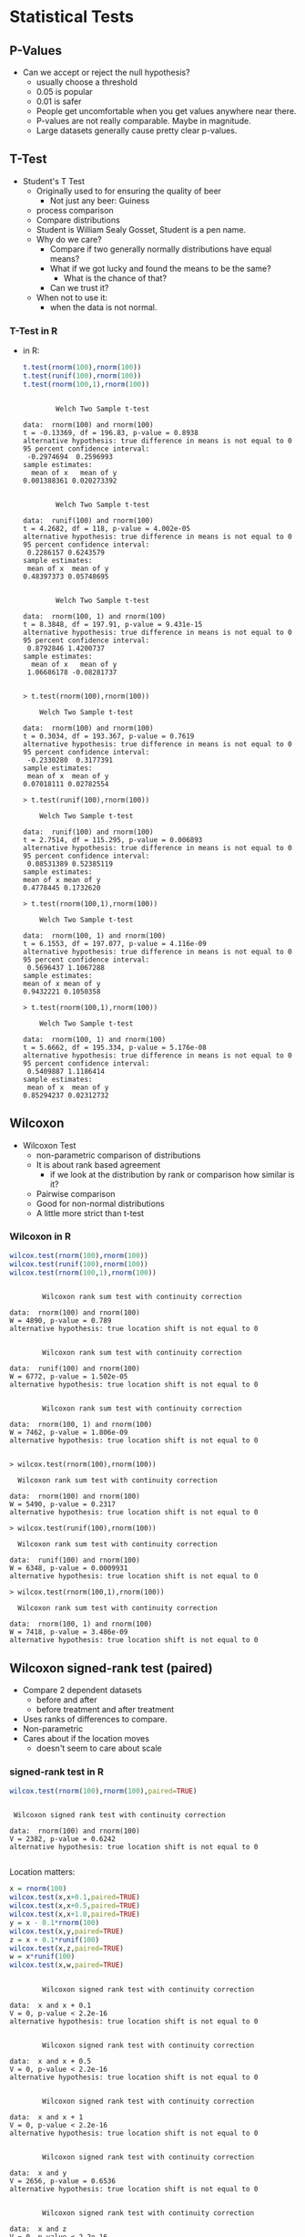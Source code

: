 * Statistical Tests
** P-Values
   - Can we accept or reject the null hypothesis?
     - usually choose a threshold
     - 0.05 is popular
     - 0.01 is safer
     - People get uncomfortable when you get values anywhere near
       there.
     - P-values are not really comparable. Maybe in magnitude.
     - Large datasets generally cause pretty clear p-values.
** T-Test
   - Student's T Test
     - Originally used to for ensuring the quality of beer
       - Not just any beer: Guiness
     - process comparison
     - Compare distributions
     - Student is William Sealy Gosset, Student is a pen name.
     - Why do we care?
       - Compare if two generally normally distributions 
         have equal means?
       - What if we got lucky and found the means to be the same? 
         - What is the chance of that?
       - Can we trust it?
     - When not to use it:
       - when the data is not normal.
*** T-Test in R
       - in R:
         #+BEGIN_SRC R :results output
          t.test(rnorm(100),rnorm(100))
          t.test(runif(100),rnorm(100))
          t.test(rnorm(100,1),rnorm(100))
         #+END_SRC

         #+RESULTS:
         #+begin_example

                 Welch Two Sample t-test

         data:  rnorm(100) and rnorm(100)
         t = -0.13369, df = 196.83, p-value = 0.8938
         alternative hypothesis: true difference in means is not equal to 0
         95 percent confidence interval:
          -0.2974694  0.2596993
         sample estimates:
           mean of x   mean of y 
         0.001388361 0.020273392 


                 Welch Two Sample t-test

         data:  runif(100) and rnorm(100)
         t = 4.2682, df = 118, p-value = 4.002e-05
         alternative hypothesis: true difference in means is not equal to 0
         95 percent confidence interval:
          0.2286157 0.6243579
         sample estimates:
          mean of x  mean of y 
         0.48397373 0.05748695 


                 Welch Two Sample t-test

         data:  rnorm(100, 1) and rnorm(100)
         t = 8.3848, df = 197.91, p-value = 9.431e-15
         alternative hypothesis: true difference in means is not equal to 0
         95 percent confidence interval:
          0.8792846 1.4200737
         sample estimates:
           mean of x   mean of y 
          1.06686178 -0.08281737 

         #+end_example

         #+BEGIN_EXAMPLE
            > t.test(rnorm(100),rnorm(100))
            
            	Welch Two Sample t-test
            
            data:  rnorm(100) and rnorm(100) 
            t = 0.3034, df = 193.367, p-value = 0.7619
            alternative hypothesis: true difference in means is not equal to 0 
            95 percent confidence interval:
             -0.2330280  0.3177391 
            sample estimates:
             mean of x  mean of y 
            0.07018111 0.02782554 
            
            > t.test(runif(100),rnorm(100))
            
            	Welch Two Sample t-test
            
            data:  runif(100) and rnorm(100) 
            t = 2.7514, df = 115.295, p-value = 0.006893
            alternative hypothesis: true difference in means is not equal to 0 
            95 percent confidence interval:
             0.08531389 0.52385119 
            sample estimates:
            mean of x mean of y 
            0.4778445 0.1732620 
            
            > t.test(rnorm(100,1),rnorm(100))
            
            	Welch Two Sample t-test
            
            data:  rnorm(100, 1) and rnorm(100) 
            t = 6.1553, df = 197.077, p-value = 4.116e-09
            alternative hypothesis: true difference in means is not equal to 0 
            95 percent confidence interval:
             0.5696437 1.1067288 
            sample estimates:
            mean of x mean of y 
            0.9432221 0.1050358 
            
            > t.test(rnorm(100,1),rnorm(100))
            
            	Welch Two Sample t-test
            
            data:  rnorm(100, 1) and rnorm(100) 
            t = 5.6662, df = 195.334, p-value = 5.176e-08
            alternative hypothesis: true difference in means is not equal to 0 
            95 percent confidence interval:
             0.5409887 1.1186414 
            sample estimates:
             mean of x  mean of y 
            0.85294237 0.02312732 
         #+END_EXAMPLE
** Wilcoxon
   - Wilcoxon Test
     - non-parametric comparison of distributions
     - It is about rank based agreement
       - if we look at the distribution by rank or comparison how similar is it?
     - Pairwise comparison
     - Good for non-normal distributions
     - A little more strict than t-test
      
*** Wilcoxon in R
         #+BEGIN_SRC R :results output
         wilcox.test(rnorm(100),rnorm(100))
         wilcox.test(runif(100),rnorm(100))
         wilcox.test(rnorm(100,1),rnorm(100))
         #+END_SRC

         #+RESULTS:
         #+begin_example

                 Wilcoxon rank sum test with continuity correction

         data:  rnorm(100) and rnorm(100)
         W = 4890, p-value = 0.789
         alternative hypothesis: true location shift is not equal to 0


                 Wilcoxon rank sum test with continuity correction

         data:  runif(100) and rnorm(100)
         W = 6772, p-value = 1.502e-05
         alternative hypothesis: true location shift is not equal to 0


                 Wilcoxon rank sum test with continuity correction

         data:  rnorm(100, 1) and rnorm(100)
         W = 7462, p-value = 1.806e-09
         alternative hypothesis: true location shift is not equal to 0

         #+end_example


          #+BEGIN_EXAMPLE
          > wilcox.test(rnorm(100),rnorm(100))
          
          	Wilcoxon rank sum test with continuity correction
          
          data:  rnorm(100) and rnorm(100) 
          W = 5490, p-value = 0.2317
          alternative hypothesis: true location shift is not equal to 0 
          
          > wilcox.test(runif(100),rnorm(100))
          
          	Wilcoxon rank sum test with continuity correction
          
          data:  runif(100) and rnorm(100) 
          W = 6348, p-value = 0.0009931
          alternative hypothesis: true location shift is not equal to 0 
          
          > wilcox.test(rnorm(100,1),rnorm(100))
          
          	Wilcoxon rank sum test with continuity correction
          
          data:  rnorm(100, 1) and rnorm(100) 
          W = 7418, p-value = 3.486e-09
          alternative hypothesis: true location shift is not equal to 0 
          #+END_EXAMPLE
** Wilcoxon signed-rank test (paired)
   - Compare 2 dependent datasets
     - before and after
     - before treatment and after treatment
   - Uses ranks of differences to compare.
   - Non-parametric
   - Cares about if the location moves
     - doesn't seem to care about scale
*** signed-rank test in R
         #+BEGIN_SRC R :results output
         wilcox.test(rnorm(100),rnorm(100),paired=TRUE)
         #+END_SRC

         #+RESULTS:
         : 
         : 	Wilcoxon signed rank test with continuity correction
         : 
         : data:  rnorm(100) and rnorm(100)
         : V = 2382, p-value = 0.6242
         : alternative hypothesis: true location shift is not equal to 0
         : 


         Location matters:
         #+BEGIN_SRC R :results output
         x = rnorm(100) 
         wilcox.test(x,x+0.1,paired=TRUE)
         wilcox.test(x,x+0.5,paired=TRUE)
         wilcox.test(x,x+1.0,paired=TRUE)
         y = x - 0.1*rnorm(100)
         wilcox.test(x,y,paired=TRUE)
         z = x + 0.1*runif(100)
         wilcox.test(x,z,paired=TRUE)
         w = x*runif(100)
         wilcox.test(x,w,paired=TRUE)
         #+END_SRC

         #+RESULTS:
         #+begin_example

                 Wilcoxon signed rank test with continuity correction

         data:  x and x + 0.1
         V = 0, p-value < 2.2e-16
         alternative hypothesis: true location shift is not equal to 0


                 Wilcoxon signed rank test with continuity correction

         data:  x and x + 0.5
         V = 0, p-value < 2.2e-16
         alternative hypothesis: true location shift is not equal to 0


                 Wilcoxon signed rank test with continuity correction

         data:  x and x + 1
         V = 0, p-value < 2.2e-16
         alternative hypothesis: true location shift is not equal to 0


                 Wilcoxon signed rank test with continuity correction

         data:  x and y
         V = 2656, p-value = 0.6536
         alternative hypothesis: true location shift is not equal to 0


                 Wilcoxon signed rank test with continuity correction

         data:  x and z
         V = 0, p-value < 2.2e-16
         alternative hypothesis: true location shift is not equal to 0


                 Wilcoxon signed rank test with continuity correction

         data:  x and w
         V = 2209, p-value = 0.278
         alternative hypothesis: true location shift is not equal to 0

         #+end_example

         But scale might not matter
         #+BEGIN_SRC R :results output
         x = rnorm(100) 
         wilcox.test(x,x*0.1,paired=TRUE)
         wilcox.test(x,x*0.5,paired=TRUE)
         wilcox.test(x,x*1.0,paired=TRUE)
         wilcox.test(x,x*4.0,paired=TRUE)

         wilcox.test(x,x*0.1+0.1,paired=TRUE)
         wilcox.test(x,x*0.5+0.1,paired=TRUE)
         wilcox.test(x,x*1.0+0.1,paired=TRUE)
         wilcox.test(x,x*4.0+0.1,paired=TRUE)

         #+END_SRC

         #+RESULTS:
         #+begin_example

                 Wilcoxon signed rank test with continuity correction

         data:  x and x * 0.1
         V = 2128, p-value = 0.1728
         alternative hypothesis: true location shift is not equal to 0


                 Wilcoxon signed rank test with continuity correction

         data:  x and x * 0.5
         V = 2128, p-value = 0.1728
         alternative hypothesis: true location shift is not equal to 0


                 Wilcoxon signed rank test with continuity correction

         data:  x and x * 1
         V = 0, p-value = NA
         alternative hypothesis: true location shift is not equal to 0


                 Wilcoxon signed rank test with continuity correction

         data:  x and x * 4
         V = 2922, p-value = 0.1728
         alternative hypothesis: true location shift is not equal to 0


                 Wilcoxon signed rank test with continuity correction

         data:  x and x * 0.1 + 0.1
         V = 1785, p-value = 0.011
         alternative hypothesis: true location shift is not equal to 0


                 Wilcoxon signed rank test with continuity correction

         data:  x and x * 0.5 + 0.1
         V = 1522, p-value = 0.000567
         alternative hypothesis: true location shift is not equal to 0


                 Wilcoxon signed rank test with continuity correction

         data:  x and x * 1 + 0.1
         V = 0, p-value < 2.2e-16
         alternative hypothesis: true location shift is not equal to 0


                 Wilcoxon signed rank test with continuity correction

         data:  x and x * 4 + 0.1
         V = 2822, p-value = 0.308
         alternative hypothesis: true location shift is not equal to 0

         #+end_example



** Kolmogorov-Smirnov Tests
   - Non parametric
   - good with SE data and data with skew
   - compares the maximum distance between CDFs
   - Usually used on continuous data but works on ECDFs.
   - Very strict
   - P-values > 0.05 mean they are similar distributions or not
     different
*** R
    #+BEGIN_SRC R :results output    
    ks.test(rnorm(100),rnorm(100))
    ks.test(runif(100),rnorm(100))
    ks.test(rnorm(100,1),rnorm(100))
    #+END_SRC

    #+RESULTS:
    #+begin_example

            Two-sample Kolmogorov-Smirnov test

    data:  rnorm(100) and rnorm(100)
    D = 0.14, p-value = 0.281
    alternative hypothesis: two-sided


            Two-sample Kolmogorov-Smirnov test

    data:  runif(100) and rnorm(100)
    D = 0.44, p-value = 7.818e-09
    alternative hypothesis: two-sided


            Two-sample Kolmogorov-Smirnov test

    data:  rnorm(100, 1) and rnorm(100)
    D = 0.5, p-value = 2.778e-11
    alternative hypothesis: two-sided

    #+end_example
    

**** R Output
         #+BEGIN_EXAMPLE
         > ks.test(rnorm(100),rnorm(100))
         
         	Two-sample Kolmogorov-Smirnov test
         
         data:  rnorm(100) and rnorm(100) 
         D = 0.17, p-value = 0.1111
         alternative hypothesis: two-sided 
         
         > ks.test(runif(100),rnorm(100))
         
         	Two-sample Kolmogorov-Smirnov test
         
         data:  runif(100) and rnorm(100) 
         D = 0.52, p-value = 3.612e-12
         alternative hypothesis: two-sided 
         
         > ks.test(rnorm(100,1),rnorm(100))
         
         	Two-sample Kolmogorov-Smirnov test
         
         data:  rnorm(100, 1) and rnorm(100) 
         D = 0.46, p-value = 1.292e-09
         alternative hypothesis: two-sided 
         #+END_EXAMPLE
** Kruskal Wallace Test
   - used to determine if a factor matters
   - kind of strange to use it in a 2 group comparison
     but it is as safe as the wilcoxon / mann whitney
   - useful when you have multiple groups and you want to say the group can matter
   - Doesn't tell you which group
   - Workflow:
     - Does factor X matter?
       - kruskal wallace test
         - if significant then run a pairwise wilcoxon to find which groups matter

*** Kruskal Wallace Test in R
         #+BEGIN_SRC R :results output         
         kruskal.test(rnorm(100),g=c(rep(0,50),rep(1,50)))
         kruskal.test(runif(100),g=c(rep(0,50),rep(1,50)))
         kruskal.test(runif(100),g=c(rep(0,33),rep(1,33),rep(2,34)))
         x = c(1+runif(33),rnorm(33),rnorm(34))
         g = c(rep(0,33),rep(1,33),rep(2,34))
         kruskal.test(x,g)
         pairwise.wilcox.test(x,g)
         #+END_SRC

         #+RESULTS:
         #+begin_example

                 Kruskal-Wallis rank sum test

         data:  rnorm(100) and c(rep(0, 50), rep(1, 50))
         Kruskal-Wallis chi-squared = 0.048665, df = 1, p-value = 0.8254


                 Kruskal-Wallis rank sum test

         data:  runif(100) and c(rep(0, 50), rep(1, 50))
         Kruskal-Wallis chi-squared = 2.0958, df = 1, p-value = 0.1477


                 Kruskal-Wallis rank sum test

         data:  runif(100) and c(rep(0, 33), rep(1, 33), rep(2, 34))
         Kruskal-Wallis chi-squared = 4.1855, df = 2, p-value = 0.1233


                 Kruskal-Wallis rank sum test

         data:  x and g
         Kruskal-Wallis chi-squared = 55.203, df = 2, p-value = 1.03e-12


                 Pairwise comparisons using Wilcoxon rank sum test 

         data:  x and g 

           0       1   
         1 5.7e-12 -   
         2 1.2e-14 0.78

         P value adjustment method: holm 
         #+end_example


** X^2 Test
   - Good for non-parametric distributions
   - Good for counts
   - You need to bin your data first
   - it's input is a distribution
   - watch it, the input is a distribution
   - Not reliable on continuous values because you need to bin values
*** R
    #+BEGIN_EXAMPLE
    > chisq.test(c(10,10,10,30),p=c(20,20,20,30),rescale.p=TRUE)
    
    	Chi-squared test for given probabilities
    
    data:  c(10, 10, 10, 30)
    X-squared = 7.5, df = 3, p-value = 0.05756
    
    > chisq.test(c(10,10,10,30),p=c(4,5,6,7),rescale.p=TRUE)
    
    	Chi-squared test for given probabilities
    
    data:  c(10, 10, 10, 30)
    X-squared = 9.754, df = 3, p-value = 0.02078
    
    > chisq.test(c(10,10,10,30),p=c(11,11,11,31),rescale.p=TRUE)
    
    	Chi-squared test for given probabilities
    
    data:  c(10, 10, 10, 30)
    X-squared = 0.058651, df = 3, p-value = 0.9963
    
    > chisq.test(c(10,10,10,30),p=c(0,11,11,0),rescale.p=TRUE) # zeros are bad
    
    	Chi-squared test for given probabilities
    
    data:  c(10, 10, 10, 30)
    X-squared = Inf, df = 3, p-value < 2.2e-16
    
    Warning message:
    In chisq.test(c(10, 10, 10, 30), p = c(0, 11, 11, 0), rescale.p = TRUE) :
      Chi-squared approximation may be incorrect
    > 
    > south <- c(10,20,30,40)
    > north <- c(5,30,30,40)
    > nstab <- as.table(rbind(south,north))
    > chisq.test(nstab)
    
    	Pearson's Chi-squared test
    
    data:  nstab
    X-squared = 3.5468, df = 3, p-value = 0.3147
    
    > south <- c(10,20,30,40)
    > north <- c(90,30,30,40)
    > nstab <- as.table(rbind(south,north))
    > chisq.test(nstab)
    
    	Pearson's Chi-squared test
    
    data:  nstab
    X-squared = 42.126, df = 3, p-value = 3.772e-09
        > 
    > stbdtypes <- c("Source","Test","Build","Doc")
    > maint     <- c("Adaptive","Perfective","Corrective")
    > stbds <- stbdtypes[runif(100)*4 + 1]
    > maints <- maint[runif(100)*3 + 1]
    > head(stbds)
    [1] "Build"  "Build"  "Test"   "Source" "Test"   "Doc"   
    > head(maints)
    [1] "Adaptive"   "Corrective" "Perfective" "Adaptive"   "Adaptive"  
    [6] "Corrective"
    > st <- table(stbds,maints)
    > st
            maints
    stbds    Adaptive Corrective Perfective
      Build        11          8          3
      Doc           5         11         13
      Source        7         11          9
      Test          9          5          8
    > chisq.test(st)
    
    	Pearson's Chi-squared test
    
    data:  st
    X-squared = 10.148, df = 6, p-value = 0.1186
    
    > st2 <- t(cbind(st[,"Adaptive"],st[,"Corrective"]))
    > st2
         Build Doc Source Test
    [1,]    11   5      7    9
    [2,]     8  11     11    5
    > chisq.test(st2)
    
    	Pearson's Chi-squared test
    
    data:  st2
    X-squared = 4.6304, df = 3, p-value = 0.201
    
    > # example where we make a table with junk results
    > st3 <- t(cbind(st[,"Adaptive"],max(5,round(st[,"Corrective"]+10*rnorm(4)))))
    > st3
         Build Doc Source Test
    [1,]    11   5      7    9
    [2,]    11  11     11   11
    > chisq.test(st3)
    
    	Pearson's Chi-squared test
    
    data:  st3
    X-squared = 1.4811, df = 3, p-value = 0.6866
    #+END_EXAMPLE

* Bootstrapping and Confidence Intervals
** Confidence intervals
   - Confidence intervals tell us where we expect values to be.
   - For instance the 95% confidence interval of the mean of our
     sample is [0.5,1.5]. 
   - That would mean that in 95% of the cases derived from the
     population that we expect the mean to between 0.5 and 1.5.
   - The 99% confidence interval might be wider: [0.3,1.7]
     - That means 99% of the mean estimates will be in that range.
     - Higher confidence
     - Wider range of the statistic.
   - It gives us some idea of a range of values from the statistic.
   - Given a range of statistics if we order them and clip off the bottom alpha/2 and top alpha/2 values we 
     get the remaining confidence interval.
     - 95% has an alpha of 5% so clip the top 2.5% and bottom 2.5% off and look at min and max, that's
       our confidence interval.
*** Are 2 distributions similar?
    - Often we can use confidence intervals of the difference of means
      to determine if something is statistically significantly
      different or similar.
    - Instead of just generating a p-value we can under the range.
    - if the 95% confidence interval of mean(x) - mean(y) does not
      cross 0 it suggests that the distributions are significantly different.
      - e.g. 95% CI of [-0.5,-0.1] implies that 95% of the time
        difference of means between x and y is -0.5 to -0.1.
        - statistically significant difference!
      - e.g. 95% CI of [0.1,0.5] implies that 95% of the time
        difference of means between x and y is 0.1 to 0.5
        - statistically significant difference!
      - e.g. 95% CI of [-0.5,0.5] implies that 95% of the time
        difference of means between x and y is -0.5 to 0.5
        - not a statistically significant difference!
        - the interval overlaps 0
*** How do we calculate?
    - Informal -- we just estimate
    - Direct calculation -- for parametric statistics there are parametric methods of calculating a CI
    - Bootstrapping! Use a computer and sampling to abuse stats and
      produce a distribution of statistics!
      - we deal with non-parametric data so we like this one
** Bootstrapping
  - https://en.wikipedia.org/wiki/Bootstrapping_(statistics)
  - Bootstrapping is sampling a lot.
    - massive amounts of random sampling without replacement of a sample
  - What if the best information we have is the current sample?
  - Boostrapping lets talk about statistics about statistics
  - We can build confidence intervals with bootstrapping.
** Bootstrapping a mean example
  - we sampled 100 elements
    - we calculate 1 mean
    - is this good enough?
    - what if 1 big value is messing everything up?
    - why don't we sample 100 elements 100 times from the 100 elements.
      - some of the outliers won't appear in all of the samples
      - we now can calculate the mean of each of the samples
      - we can now see the distribution of means
        - its location
        - its shape
      - fundamentally we are more confident about the expected mean
      - We have a distribution now.
        - so what?
        - take the mean again? Sure whatever.
        - Why not the confidence interval?
        - R quantile will sort and clip for us
        - just return the min and max of the middle X % of the distribution
*** R code
    #+BEGIN_SRC R
    N=100
    alpha = 0.05
    data = rnorm(N)
    mean(data)
    mean(sample(data,N,replace=TRUE))
    booted <- sapply(c(1:N), function(i) { mean(sample(data,N,replace=TRUE)) })
    mean(booted)
    summary(booted)
    quantile(booted,c(alpha/2,1.0 - alpha/2))
    #+END_SRC R

    #+RESULTS:
    | -0.0943985543925813 |
    |   0.247765366599378 |

*** R Run
#+BEGIN_EXAMPLE
>     N=100
>     alpha = 0.05
>     data = rnorm(N)
>     mean(data)
[1] 0.1086147
>     mean(sample(data,N,replace=TRUE))
[1] -0.0537734
>     booted <- sapply(c(1:N), function(i) { mean(sample(data,N,replace=TRUE)) })
>     mean(booted)
[1] 0.09648877
>     summary(booted)
    Min.  1st Qu.   Median     Mean  3rd Qu.     Max. 
-0.08934  0.02356  0.08938  0.09649  0.16576  0.35589 
>     quantile(booted,c(alpha/2,1.0 - alpha/2))
      2.5%      97.5% 
-0.0690190  0.2792187 
> 
#+END_EXAMPLE
** Difference of means
  - we sampled 100 elements from each distribution (2)
    - we calculate  mean(d1) - means(d2)
    - is this good enough?
    - what if 1 big value is messing everything up?
    - why don't we sample 100 elements 100 times from the each distribution of 100 elements.
      - we now can calculate the mean difference between each of these samples
      - we can now see the distribution of difference means
        - its location
        - its shape
      - fundamentally we are more confident about the expected mean
      - We have a distribution now.
        - so what?
        - take the mean again? Sure whatever.
        - Why not the confidence interval?
        - R quantile will sort and clip for us
        - just return the min and max of the middle X % of the distribution
   
*** R code
#+BEGIN_SRC R
    N=100
    alpha = 0.05
    data1 = rnorm(N)
    data2 = rnorm(N,mean=0.5)
    mean(data1)
    mean(data2)
    mean(data1) -  mean(data2)    
    booted <- sapply(c(1:N), function(i) { 
          mean( sample(data1,N,replace=TRUE) ) - 
          mean( sample(data2,N,replace=TRUE)  ) })
    mean(booted)
    summary(booted)
    quantile(booted,c(alpha/2,1.0 - alpha/2))
#+END_SRC

#+RESULTS:
|  -0.557460881832913 |
| -0.0929590855864357 |

*** R Run
#+BEGIN_EXAMPLE
>     N=100
>     alpha = 0.05
>     data1 = rnorm(N)
>     data2 = rnorm(N,mean=0.5)
>     mean(data1)
[1] 0.01280888
>     mean(data2)
[1] 0.5015766
>     mean(data1) -  mean(data2)    
[1] -0.4887677
>     booted <- sapply(c(1:N), function(i) { 
+           mean( sample(data1,N,replace=TRUE) ) - 
+           mean( sample(data2,N,replace=TRUE)  ) })
>     mean(booted)
[1] -0.475228
>     summary(booted)
    Min.  1st Qu.   Median     Mean  3rd Qu.     Max. 
-0.93557 -0.58166 -0.48149 -0.47523 -0.35196 -0.04391 
>     quantile(booted,c(alpha/2,1.0 - alpha/2))
      2.5%      97.5% 
-0.7658303 -0.1847355 
> 
#+END_EXAMPLE
*** Plot it
    #+BEGIN_SRC R
    counts <- c(100,100,100,500,500,500,1000,1000,10000)
    boots <- sapply(counts, function(N) {
        alpha = 0.05
        data1 = rnorm(N)
        data2 = rnorm(N,mean=0.5)
        mean(data1)
        mean(data2)
        mean(data1) -  mean(data2)    
        booted <- sapply(c(1:N), function(i) { mean( sample(data1,N,replace=TRUE) ) - mean( sample(data2,N,replace=TRUE)  ) })
        print(mean(booted))
        print(summary(booted))
        print(N)
        print(quantile(booted,c(alpha/2,1.0 - alpha/2)))
        booted
    })
    plot(density(boots[[length(boots)]]),xlim=c(-1,0.25),ylim=c(0,30))
    for (i in c(1:length(boots))) {
        lines(density(boots[[i]]),col=i)
    }
    legend(0,30,counts,pch=1,col=c(1:length(boots)))
    #+END_SRC

    #+RESULTS:
    | 0.196484375 | 12.5581395348837 | 0 | 30 | 0.0703125 | 28.7441860465116 |
    | 0.196484375 | 12.5581395348837 | 0 | 30 | 0.0703125 | 27.4883720930233 |
    | 0.196484375 | 12.5581395348837 | 0 | 30 | 0.0703125 | 26.2325581395349 |
    | 0.196484375 | 12.5581395348837 | 0 | 30 | 0.0703125 | 24.9767441860465 |
    | 0.196484375 | 12.5581395348837 | 0 | 30 | 0.0703125 | 23.7209302325581 |
    | 0.196484375 | 12.5581395348837 | 0 | 30 | 0.0703125 | 22.4651162790698 |
    | 0.196484375 | 12.5581395348837 | 0 | 30 | 0.0703125 | 21.2093023255814 |
    | 0.196484375 | 12.5581395348837 | 0 | 30 | 0.0703125 |  19.953488372093 |
    | 0.196484375 | 12.5581395348837 | 0 | 30 | 0.0703125 | 18.6976744186047 |

*** Results
#+BEGIN_EXAMPLE
>     counts <- c(100,100,100,500,500,500,1000,1000,10000)
>     boots <- sapply(counts, function(N) {
+         alpha = 0.05
+         data1 = rnorm(N)
+         data2 = rnorm(N,mean=0.5)
+         mean(data1)
+         mean(data2)
+         mean(data1) -  mean(data2)    
+         booted <- sapply(c(1:N), function(i) { mean( sample(data1,N,replace=TRUE) ) - mean( sample(data2,N,replace=TRUE)  ) })
+         print(mean(booted))
+         print(summary(booted))
+         print(N)
+         print(quantile(booted,c(alpha/2,1.0 - alpha/2)))
+         booted
+     })
[1] -0.4917793
   Min. 1st Qu.  Median    Mean 3rd Qu.    Max. 
-0.9578 -0.5718 -0.4916 -0.4918 -0.3826 -0.2077 
[1] 100
      2.5%      97.5% 
-0.8034647 -0.2512316 
[1] -0.4610482
   Min. 1st Qu.  Median    Mean 3rd Qu.    Max. 
-0.7874 -0.5340 -0.4560 -0.4610 -0.3779 -0.1083 
[1] 100
      2.5%      97.5% 
-0.7157980 -0.2230874 
[1] -0.7882121
   Min. 1st Qu.  Median    Mean 3rd Qu.    Max. 
-1.2104 -0.8786 -0.7984 -0.7882 -0.6770 -0.3673 
[1] 100
      2.5%      97.5% 
-1.0942129 -0.4880081 
[1] -0.5126469
   Min. 1st Qu.  Median    Mean 3rd Qu.    Max. 
-0.6824 -0.5531 -0.5115 -0.5126 -0.4705 -0.3081 
[1] 500
      2.5%      97.5% 
-0.6373032 -0.3899576 
[1] -0.4067484
   Min. 1st Qu.  Median    Mean 3rd Qu.    Max. 
-0.5898 -0.4521 -0.4028 -0.4067 -0.3628 -0.1931 
[1] 500
      2.5%      97.5% 
-0.5408313 -0.2826443 
[1] -0.4975045
   Min. 1st Qu.  Median    Mean 3rd Qu.    Max. 
-0.6779 -0.5429 -0.4981 -0.4975 -0.4518 -0.3217 
[1] 500
      2.5%      97.5% 
-0.6297027 -0.3722989 
[1] -0.5537908
   Min. 1st Qu.  Median    Mean 3rd Qu.    Max. 
-0.7010 -0.5827 -0.5536 -0.5538 -0.5249 -0.4185 
[1] 1000
      2.5%      97.5% 
-0.6400824 -0.4657624 
[1] -0.4787345
   Min. 1st Qu.  Median    Mean 3rd Qu.    Max. 
-0.6403 -0.5102 -0.4800 -0.4787 -0.4471 -0.3218 
[1] 1000
      2.5%      97.5% 
-0.5663714 -0.3973088 
[1] -0.4844369
   Min. 1st Qu.  Median    Mean 3rd Qu.    Max. 
-0.5446 -0.4942 -0.4845 -0.4844 -0.4746 -0.4322 
[1] 10000
      2.5%      97.5% 
-0.5119642 -0.4562765 
>     plot(density(boots[[length(boots)]]),xlim=c(-1,0.25),ylim=c(0,30))
>     for (i in c(1:length(boots))) {
+         lines(density(boots[[i]]),col=i)
+     }
>     legend(0,30,counts,pch=1,col=c(1:length(boots)))

#+END_EXAMPLE

** Difference of X?
   We don't have to use averages.
   We can use medians or whatever other statistic you like
*** R code for difference of skews
#+BEGIN_SRC R
    # difference of skews
    # install.packages("moments")
    library(moments)
    N=100
    alpha = 0.05
    data1 = rnorm(N)
    data2 = rnorm(N,mean=0.5)
    skewness(data1)
    skewness(data2)
    skewness(data1) -  skewness(data2)    
    booted <- sapply(c(1:N), function(i) { skewness( sample(data1,N,replace=TRUE) ) - skewness( sample(data2,N,replace=TRUE)  ) })
    mean(booted)
    summary(booted)
    quantile(booted,c(alpha/2,1.0 - alpha/2))
#+END_SRC
*** Results
#+BEGIN_EXAMPLE
>     # difference of skews
>     # install.packages("moments")
>     library(moments)
>     N=100
>     alpha = 0.05
>     data1 = rnorm(N)
>     data2 = rnorm(N,mean=0.5)
>     skewness(data1)
[1] 0.02549939
>     skewness(data2)
[1] -0.3078095
>     skewness(data1) -  skewness(data2)    
[1] 0.3333089
>     booted <- sapply(c(1:N), function(i) { skewness( sample(data1,N,replace=TRUE) ) - skewness( sample(data2,N,replace=TRUE)  ) })
>     mean(booted)
[1] 0.3303109
>     summary(booted)
   Min. 1st Qu.  Median    Mean 3rd Qu.    Max. 
-0.3472  0.1504  0.3054  0.3303  0.5078  0.9485 
>     quantile(booted,c(alpha/2,1.0 - alpha/2))
      2.5%      97.5% 
-0.1355174  0.8306083 
#+END_EXAMPLE
